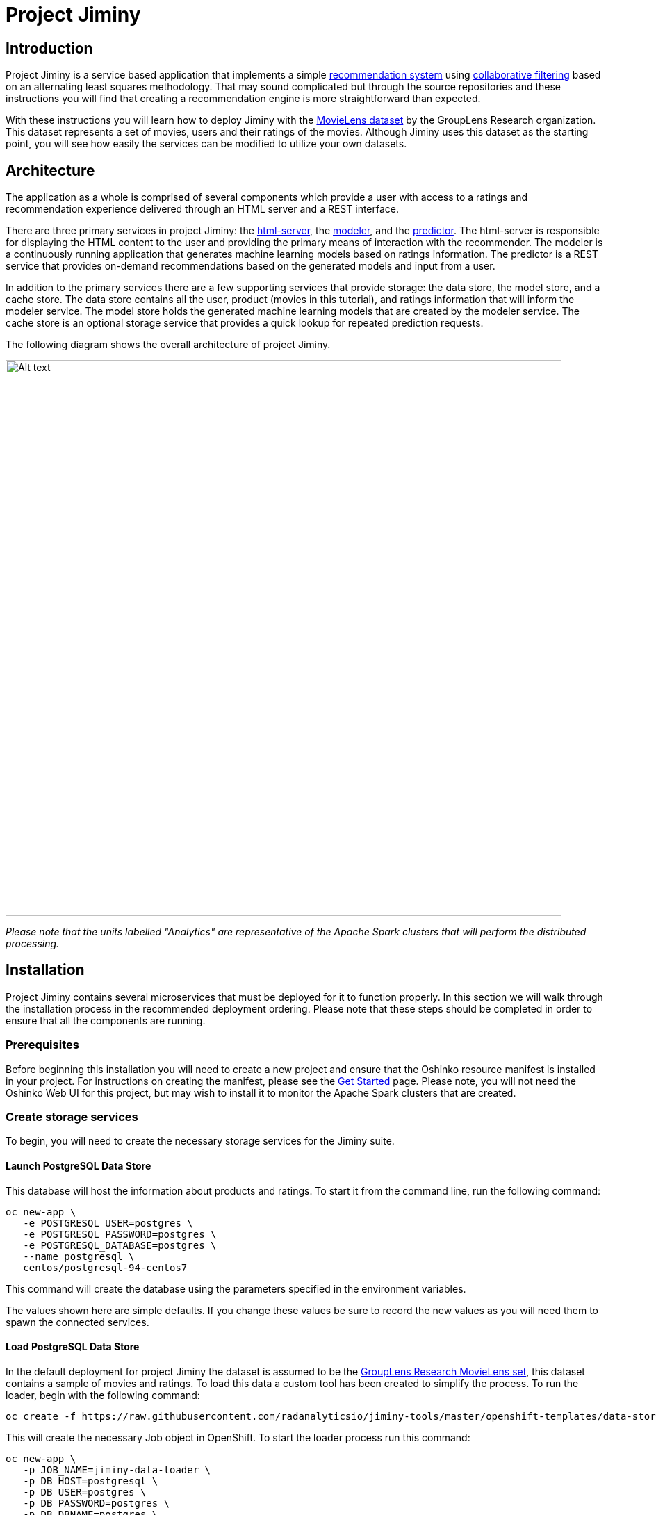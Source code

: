 = Project Jiminy
:page-link: project-jiminy
:page-weight: 99
:page-labels: [Python, Java, S2I, MongoDB, PostgreSQL]
:page-layout: application
:page-menu_template: menu_tutorial_application.html
:page-menu_items:
:page-description: Project Jiminy is an implementation of a recommendation system based around collaborative filtering. It is a demonstration of how to build machine learning application pipelines that are composed of several microservices. The application contains a web server, model training service, REST based prediction service and a few data storage services.
:page-project_links: ["https://github.com/radanalyticsio/jiminy-html-server", "https://github.com/radanalyticsio/jiminy-modeler", "https://github.com/radanalyticsio/jiminy-predictor", "https://github.com/radanalyticsio/jiminy-tools"]

[[introduction]]
== Introduction

Project Jiminy is a service based application that implements a simple
https://en.wikipedia.org/wiki/Recommender_system[recommendation system] using
https://en.wikipedia.org/wiki/Collaborative_filtering[collaborative filtering]
based on an alternating least squares methodology. That may sound complicated
but through the source repositories and these instructions you will find that
creating a recommendation engine is more straightforward than expected.

With these instructions you will learn how to deploy Jiminy with the
https://grouplens.org/datasets/movielens/[MovieLens dataset] by the GroupLens
Research organization. This dataset represents a set of movies, users and
their ratings of the movies. Although Jiminy uses this dataset as the starting
point, you will see how easily the services can be modified to utilize your own
datasets.

[[architecture]]
== Architecture

The application as a whole is comprised of several components which provide a
user with access to a ratings and recommendation experience delivered through
an HTML server and a REST interface.

There are three primary services in project Jiminy: the
https://github.com/radanalyticsio/jiminy-html-server[html-server], the
https://github.com/radanalyticsio/jiminy-modeler[modeler], and the
https://github.com/radanalyticsio/jiminy-predictor[predictor]. The html-server
is responsible for displaying the HTML content to the user and providing the
primary means of interaction with the recommender. The modeler is a
continuously running application that generates machine learning models based
on ratings information. The predictor is a REST service that provides
on-demand recommendations based on the generated models and input from a user.

In addition to the primary services there are a few supporting services that
provide storage: the data store, the model store, and a cache store. The
data store contains all the user, product (movies in this tutorial), and
ratings information that will inform the modeler service. The model store
holds the generated machine learning models that are created by the modeler
service. The cache store is an optional storage service that provides a quick
lookup for repeated prediction requests.

The following diagram shows the overall architecture of project Jiminy.

pass:[<img src="/assets/project-jiminy/architecture.svg" alt="Alt text" class="img-responsive arch" width="800px">]

_Please note that the units labelled "Analytics" are representative of the
Apache Spark clusters that will perform the distributed processing._

[[installation]]
== Installation

Project Jiminy contains several microservices that must be deployed for it
to function properly. In this section we will walk through the installation
process in the recommended deployment ordering. Please note that these steps
should be completed in order to ensure that all the components are running.

[[prerequisites]]
=== Prerequisites

Before beginning this installation you will need to create a new project and
ensure that the Oshinko resource manifest is installed in your project. For
instructions on creating the manifest, please see the
link:/get-started[Get Started] page. Please note, you
will not need the Oshinko Web UI for this project, but may wish to install it
to monitor the Apache Spark clusters that are created.

=== Create storage services

To begin, you will need to create the necessary storage services for the
Jiminy suite.

==== Launch PostgreSQL Data Store

This database will host the information about products and ratings. To start
it from the command line, run the following command:

....
oc new-app \
   -e POSTGRESQL_USER=postgres \
   -e POSTGRESQL_PASSWORD=postgres \
   -e POSTGRESQL_DATABASE=postgres \
   --name postgresql \
   centos/postgresql-94-centos7
....

This command will create the database using the parameters specified in the
environment variables.

****
The values shown here are simple defaults. If you change these values be
sure to record the new values as you will need them to spawn the connected
services.
****

==== Load PostgreSQL Data Store

In the default deployment for project Jiminy the dataset is assumed to be the
https://grouplens.org/datasets/movielens/[GroupLens Research MovieLens set],
this dataset contains a sample of movies and ratings. To load this data a
custom tool has been created to simplify the process. To run the loader, begin
with the following command:

....
oc create -f https://raw.githubusercontent.com/radanalyticsio/jiminy-tools/master/openshift-templates/data-store-loader.yaml
....

This will create the necessary Job object in OpenShift. To start the loader
process run this command:

....
oc new-app \
   -p JOB_NAME=jiminy-data-loader \
   -p DB_HOST=postgresql \
   -p DB_USER=postgres \
   -p DB_PASSWORD=postgres \
   -p DB_DBNAME=postgres \
   -p DATASET_URL=http://files.grouplens.org/datasets/movielens/ml-latest-small.zip \
   jiminy-data-loader
....

A Job has now been started that will load your data store with the MovieLens
data. It will download the data files from the URL given in the `DATASET_URL`
parameter. This command is loading the small data which only contains
100,000 ratings on 9,000 movies from 700 users. This set is a nice baseline
to start with as it will only take a minute or two to load. If you would like to
test a larger data set, simply change the `DATASET_URL` parameter to
`pass:[http://files.grouplens.org/datasets/movielens/ml-latest.zip]`. Please
note that the larger data set will take several minutes to complete.

You might want to check the progress of the data loader to ensure that it has
completed. To do this, run the following command to inspect the logs:

....
oc logs -f job/jiminy-data-loader
....

If it has succeeded you should see an output like this:

....
INFO:root:starting data loader
INFO:root:connecting to database
INFO:root:creating products table
INFO:root:creating ratings table
INFO:root:downloading and unzipping dataset
INFO:root:found movies.csv file in dataset
INFO:root:found ratings.csv file in dataset
INFO:root:loading products table
INFO:root:loading ratings table
....

==== Launch MongoDB Model Store

This database will host the trained models that the predictor service will
utilize to make its recommendations. To start it from the command line, run
the following command:

....
oc new-app \
   -e MONGODB_USER=mongo \
   -e MONGODB_PASSWORD=mongo \
   -e MONGODB_DATABASE=models \
   -e MONGODB_ADMIN_PASSWORD=mongoadmin \
   --name mongodb \
   centos/mongodb-26-centos7
....

This command will create the database using the parameters specified in the
environment variables. The `MONGODB_DATABASE` variable must be set to `models`
for this version of the Jiminy suite to ensure that the modeler and predictor
have access to the proper storage.

****
The values shown here are simple defaults. If you change these values be
sure to record the new values as you will need them to spawn the connected
services.
****

=== Create application services

With the storage services running, you can now deploy the application services
which will perform the analytics and serve the user interface. _Now is a
good time to ensure that you have performed the
link:#prerequisites[prerequisite] oshinko install._

==== Launch the modeler

The modeler will connect to both the PostgreSQL and MongoDB stores. To build
and launch the modeler using the source-to-image workflow run the following
command:

....
oc new-app --template oshinko-python-build-dc \
   -p GIT_URI=https://github.com/radanalyticsio/jiminy-modeler \
   -e MONGO_URI=mongodb://mongo:mongo@mongodb/models \
   -e DB_HOST=postgresql \
   -e DB_USER=postgres \
   -e DB_PASSWORD=postgres \
   -e DB_DBNAME=postgres \
   -p APP_FILE=app.py \
   -p APPLICATION_NAME=modeler
....

This will start the modeler and launch an Apache Spark cluster for it to run
its workloads, it may take a minute or two for this process to complete. You
can watch the build process by running `oc logs -f bc/modeler`. Once the build
has completed the modeler will deploy a Spark cluster and then begin creating
the first model. You can watch the modeler process by running
`oc logs -f dc/modeler`, this will allow you to determine when it has created
a model by watching for a stoppage in the logging activity. Once it has
created a model, it is safe to start the predictor.

****
The `DB_HOST`, `DB_USER,DB_PASSWORD` and `DB_DBNAME` variables must be set to
use the values that were used to create the PostgreSQL instance. Also, the
`MODEL_STORE_URI` variable must be set to use the values that were used to
create the MongoDB instance.
****

==== Launch the predictor

The predictor will connect to the MongoDB store and provide a REST interface
for the HTML Server. To build and launch the predictor using the
source-to-image workflow run the following command:

....
oc new-app --template oshinko-python-build-dc \
   -p GIT_URI=https://github.com/radanalyticsio/jiminy-predictor \
   -e MODEL_STORE_URI=mongodb://mongo:mongo@mongodb/models \
   -p APP_FILE=app.py \
   -p APPLICATION_NAME=predictor
....

This will start the predictor and launch an Apache Spark cluster to run its
workloads, it may take a minute or two for this process to complete. You can
watch the build process by typing `oc logs -f bc/predictor`. Once the build
is complete, you can ensure that the predictor is ready for use by watching
its logs with the command `oc logs -f dc/predictor`. You will see this line
`* Running on pass:[http://0.0.0.0:8080/] (Press CTRL+C to quit)` when it is ready.

****
The `MODEL_STORE_URI` variable must be set to use the values that were used
to create the MongoDB instance.
****

==== Launch the HTML server

The HTML server is a Spring Boot application which serves web pages to a user.
It is a simple one page application providing an interface
to get recommendations from the predictor. You can launch this application
with the following command:

....
oc new-app fabric8/s2i-java~https://github.com/radanalyticsio/jiminy-html-server.git \
   -e SPRING_DATASOURCE_URL=jdbc:postgresql://postgresql:5432/postgres \
   -e SPRING_DATASOURCE_USERNAME=postgres \
   -e SPRING_DATASOURCE_PASSWORD=postgres \
   -e OPENSHIFT_CONFIG_PREDICTOR_URL=http://predictor:8080/predictions/ranks \
   --name html-server
....

This will command OpenShift to start building and then deploy the application.
You can watch the build process by typing `oc logs -f bc/html-server`. Once the
build is complete you can ensure that the server is running properly by
inspecting its logs with this command `oc logs -f dc/html-server`.

With the HTML server running you will now need to expose the server by giving
it a proper route. OpenShift will do this for you, simply run the following
command:

....
oc expose svc/html-server
....


[[usage]]
== Usage

Now that the entire application pipeline is running, you will want to visit
the web page provided by the HTML server. To find its address, run the
following command and inspect the output:

....
oc get route html-server
....

The output will look similar to this:

....
NAME          HOST/PORT                          PATH      SERVICES      PORT       TERMINATION   WILDCARD
html-server   html-server-pj.shift.opb.studios             html-server   8778-tcp                 None
....

The value in the `HOST/PORT` column is what you will need. In this example you
would point your browser at `html-server-pj.shift.opb.studios`.

Once you have opened your browser to the address specified by your deployment,
you should see a page like this:

pass:[<img src="/assets/project-jiminy/screenshot1.png" alt="Jiminy main page" class="img-responsive">]

To see the predicted recommendations for a user, enter the user's ID value
into the input labelled "Select User". This value should be a positive integer.
Don't worry if you enter a number that is outside the range of the dataset, the
predictor simply will return no recommendations. After selecting a user and
clicking the "submit" button, you will see a list of movies and their
predicted ratings for the user. The page should look something like this:

pass:[<img src="/assets/project-jiminy/screenshot2.png" alt="Jiminy main page" class="img-responsive">]



[[expansion]]
== Expansion

Although project Jiminy uses the MovieLens data as its default set, the schema
is simple enough that this application pipeline can be adapted to other types
of data.

One interesting expansion on this project would be to adapt it to your own
data. The PostgreSQL database service is the only store that will need to be
pre-populated with data in order for the rest of the pipeline to function. As
an aid to this process, the
https://github.com/radanalyticsio/jiminy-tools/tree/master/data-store-loader:[Jiminy data loader project]
has been created to automatically load the MovieLens data into the store.
Inspect its source code for a more thorough understanding of the tables and
schemas that are required for Jiminy to function properly.

[[videos]]
== Videos

=== Project Jiminy deployment and operation

pass:[<iframe src="https://player.vimeo.com/video/259245430?title=0&byline=0&portrait=0" width="800" height="425" frameborder="0" webkitallowfullscreen mozallowfullscreen allowfullscreen></iframe>]
